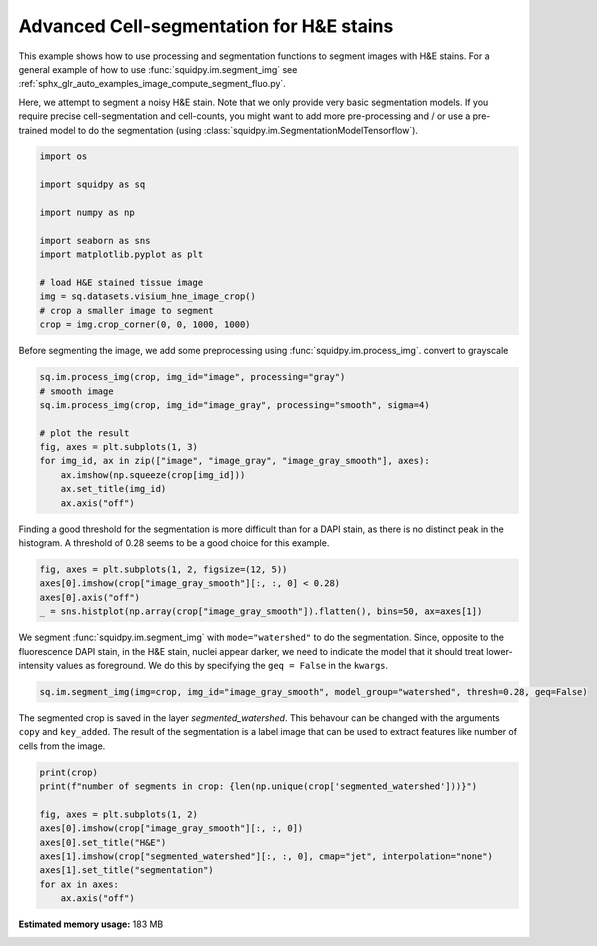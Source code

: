 
.. DO NOT EDIT.
.. THIS FILE WAS AUTOMATICALLY GENERATED BY SPHINX-GALLERY.
.. TO MAKE CHANGES, EDIT THE SOURCE PYTHON FILE:
.. "auto_examples/image/compute_segment_hne.py"
.. LINE NUMBERS ARE GIVEN BELOW.

.. only:: html

    .. note::
        :class: sphx-glr-download-link-note

        Click :ref:`here <sphx_glr_download_auto_examples_image_compute_segment_hne.py>`
        to download the full example code

.. rst-class:: sphx-glr-example-title

.. _sphx_glr_auto_examples_image_compute_segment_hne.py:


Advanced Cell-segmentation for H&E stains
------------------

This example shows how to use processing and segmentation functions to segment images with H&E stains.
For a general example of how to use :func:`squidpy.im.segment_img`
see :ref:`sphx_glr_auto_examples_image_compute_segment_fluo.py`.

Here, we attempt to segment a noisy H&E stain.
Note that we only provide very basic segmentation models.
If you require precise cell-segmentation and cell-counts, you might want to add more pre-processing
and / or use a pre-trained model to do the segmentation (using :class:`squidpy.im.SegmentationModelTensorflow`).

.. GENERATED FROM PYTHON SOURCE LINES 15-30

.. code-block:: default


    import os

    import squidpy as sq

    import numpy as np

    import seaborn as sns
    import matplotlib.pyplot as plt

    # load H&E stained tissue image
    img = sq.datasets.visium_hne_image_crop()
    # crop a smaller image to segment
    crop = img.crop_corner(0, 0, 1000, 1000)








.. GENERATED FROM PYTHON SOURCE LINES 31-33

Before segmenting the image, we add some preprocessing using :func:`squidpy.im.process_img`.
convert to grayscale

.. GENERATED FROM PYTHON SOURCE LINES 33-44

.. code-block:: default

    sq.im.process_img(crop, img_id="image", processing="gray")
    # smooth image
    sq.im.process_img(crop, img_id="image_gray", processing="smooth", sigma=4)

    # plot the result
    fig, axes = plt.subplots(1, 3)
    for img_id, ax in zip(["image", "image_gray", "image_gray_smooth"], axes):
        ax.imshow(np.squeeze(crop[img_id]))
        ax.set_title(img_id)
        ax.axis("off")




.. image:: /auto_examples/image/images/sphx_glr_compute_segment_hne_001.png
    :alt: image, image_gray, image_gray_smooth
    :class: sphx-glr-single-img





.. GENERATED FROM PYTHON SOURCE LINES 45-48

Finding a good threshold for the segmentation is more difficult than for a DAPI stain,
as there is no distinct peak in the histogram.
A threshold of 0.28 seems to be a good choice for this example.

.. GENERATED FROM PYTHON SOURCE LINES 48-54

.. code-block:: default

    fig, axes = plt.subplots(1, 2, figsize=(12, 5))
    axes[0].imshow(crop["image_gray_smooth"][:, :, 0] < 0.28)
    axes[0].axis("off")
    _ = sns.histplot(np.array(crop["image_gray_smooth"]).flatten(), bins=50, ax=axes[1])





.. image:: /auto_examples/image/images/sphx_glr_compute_segment_hne_002.png
    :alt: compute segment hne
    :class: sphx-glr-single-img





.. GENERATED FROM PYTHON SOURCE LINES 55-59

We segment :func:`squidpy.im.segment_img` with ``mode="watershed"`` to do the segmentation.
Since, opposite to the fluorescence DAPI stain, in the H&E stain, nuclei appear darker,
we need to indicate the model that it should treat lower-intensity values as foreground.
We do this by specifying the ``geq = False`` in the ``kwargs``.

.. GENERATED FROM PYTHON SOURCE LINES 59-61

.. code-block:: default

    sq.im.segment_img(img=crop, img_id="image_gray_smooth", model_group="watershed", thresh=0.28, geq=False)





.. rst-class:: sphx-glr-script-out

 Out:

 .. code-block:: none

    /Users/hannah.spitzer/projects/spatial_scanpy/squidpy_notebooks/.tox/docs/lib/python3.8/site-packages/squidpy/im/segment.py:146: FutureWarning: indices argument is deprecated and will be removed in version 0.20. To avoid this warning, please do not use the indices argument. Please see peak_local_max documentation for more details.
      local_maxi = peak_local_max(distance, indices=False, footprint=np.ones((5, 5)), labels=mask)




.. GENERATED FROM PYTHON SOURCE LINES 62-66

The segmented crop is saved in the layer `segmented_watershed`.
This behavour can be changed with the arguments ``copy`` and ``key_added``.
The result of the segmentation is a label image that can be used to extract features
like number of cells from the image.

.. GENERATED FROM PYTHON SOURCE LINES 66-77

.. code-block:: default

    print(crop)
    print(f"number of segments in crop: {len(np.unique(crop['segmented_watershed']))}")

    fig, axes = plt.subplots(1, 2)
    axes[0].imshow(crop["image_gray_smooth"][:, :, 0])
    axes[0].set_title("H&E")
    axes[1].imshow(crop["segmented_watershed"][:, :, 0], cmap="jet", interpolation="none")
    axes[1].set_title("segmentation")
    for ax in axes:
        ax.axis("off")




.. image:: /auto_examples/image/images/sphx_glr_compute_segment_hne_003.png
    :alt: H&E, segmentation
    :class: sphx-glr-single-img


.. rst-class:: sphx-glr-script-out

 Out:

 .. code-block:: none

    ImageContainer object with 4 layer(s)
        image: y (1000), x (1000), channels (3)
        image_gray: y (1000), x (1000), channels_gray (1)
        image_gray_smooth: y (1000), x (1000), channels_gray (1)
        segmented_watershed: y (1000), x (1000), segmented_channels_gray (1)

    number of segments in crop: 1227





.. rst-class:: sphx-glr-timing

   **Total running time of the script:** ( 0 minutes  20.312 seconds)

**Estimated memory usage:**  183 MB


.. _sphx_glr_download_auto_examples_image_compute_segment_hne.py:


.. only :: html

 .. container:: sphx-glr-footer
    :class: sphx-glr-footer-example



  .. container:: sphx-glr-download sphx-glr-download-python

     :download:`Download Python source code: compute_segment_hne.py <compute_segment_hne.py>`



  .. container:: sphx-glr-download sphx-glr-download-jupyter

     :download:`Download Jupyter notebook: compute_segment_hne.ipynb <compute_segment_hne.ipynb>`


.. only:: html

 .. rst-class:: sphx-glr-signature

    `Gallery generated by Sphinx-Gallery <https://sphinx-gallery.github.io>`_
